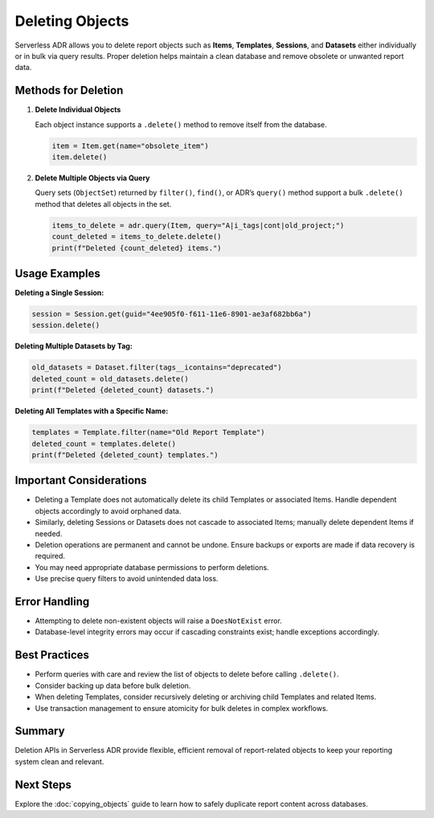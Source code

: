 Deleting Objects
================

Serverless ADR allows you to delete report objects such as **Items**, **Templates**, **Sessions**, and **Datasets** either individually or in bulk via query results. Proper deletion helps maintain a clean database and remove obsolete or unwanted report data.

Methods for Deletion
-------------------

1. **Delete Individual Objects**

   Each object instance supports a ``.delete()`` method to remove itself from the database.

   .. code-block:: python

       item = Item.get(name="obsolete_item")
       item.delete()

2. **Delete Multiple Objects via Query**

   Query sets (``ObjectSet``) returned by ``filter()``, ``find()``, or ADR’s ``query()`` method support a bulk ``.delete()`` method that deletes all objects in the set.

   .. code-block:: python

       items_to_delete = adr.query(Item, query="A|i_tags|cont|old_project;")
       count_deleted = items_to_delete.delete()
       print(f"Deleted {count_deleted} items.")

Usage Examples
--------------

**Deleting a Single Session:**

.. code-block:: python

    session = Session.get(guid="4ee905f0-f611-11e6-8901-ae3af682bb6a")
    session.delete()

**Deleting Multiple Datasets by Tag:**

.. code-block:: python

    old_datasets = Dataset.filter(tags__icontains="deprecated")
    deleted_count = old_datasets.delete()
    print(f"Deleted {deleted_count} datasets.")

**Deleting All Templates with a Specific Name:**

.. code-block:: python

    templates = Template.filter(name="Old Report Template")
    deleted_count = templates.delete()
    print(f"Deleted {deleted_count} templates.")

Important Considerations
------------------------

- Deleting a Template does not automatically delete its child Templates or associated Items. Handle dependent objects accordingly to avoid orphaned data.
- Similarly, deleting Sessions or Datasets does not cascade to associated Items; manually delete dependent Items if needed.
- Deletion operations are permanent and cannot be undone. Ensure backups or exports are made if data recovery is required.
- You may need appropriate database permissions to perform deletions.
- Use precise query filters to avoid unintended data loss.

Error Handling
--------------

- Attempting to delete non-existent objects will raise a ``DoesNotExist`` error.
- Database-level integrity errors may occur if cascading constraints exist; handle exceptions accordingly.

Best Practices
--------------

- Perform queries with care and review the list of objects to delete before calling ``.delete()``.
- Consider backing up data before bulk deletion.
- When deleting Templates, consider recursively deleting or archiving child Templates and related Items.
- Use transaction management to ensure atomicity for bulk deletes in complex workflows.

Summary
-------

Deletion APIs in Serverless ADR provide flexible, efficient removal of report-related objects to keep your reporting system clean and relevant.

Next Steps
----------

Explore the :doc:`copying_objects` guide to learn how to safely duplicate report content across databases.
